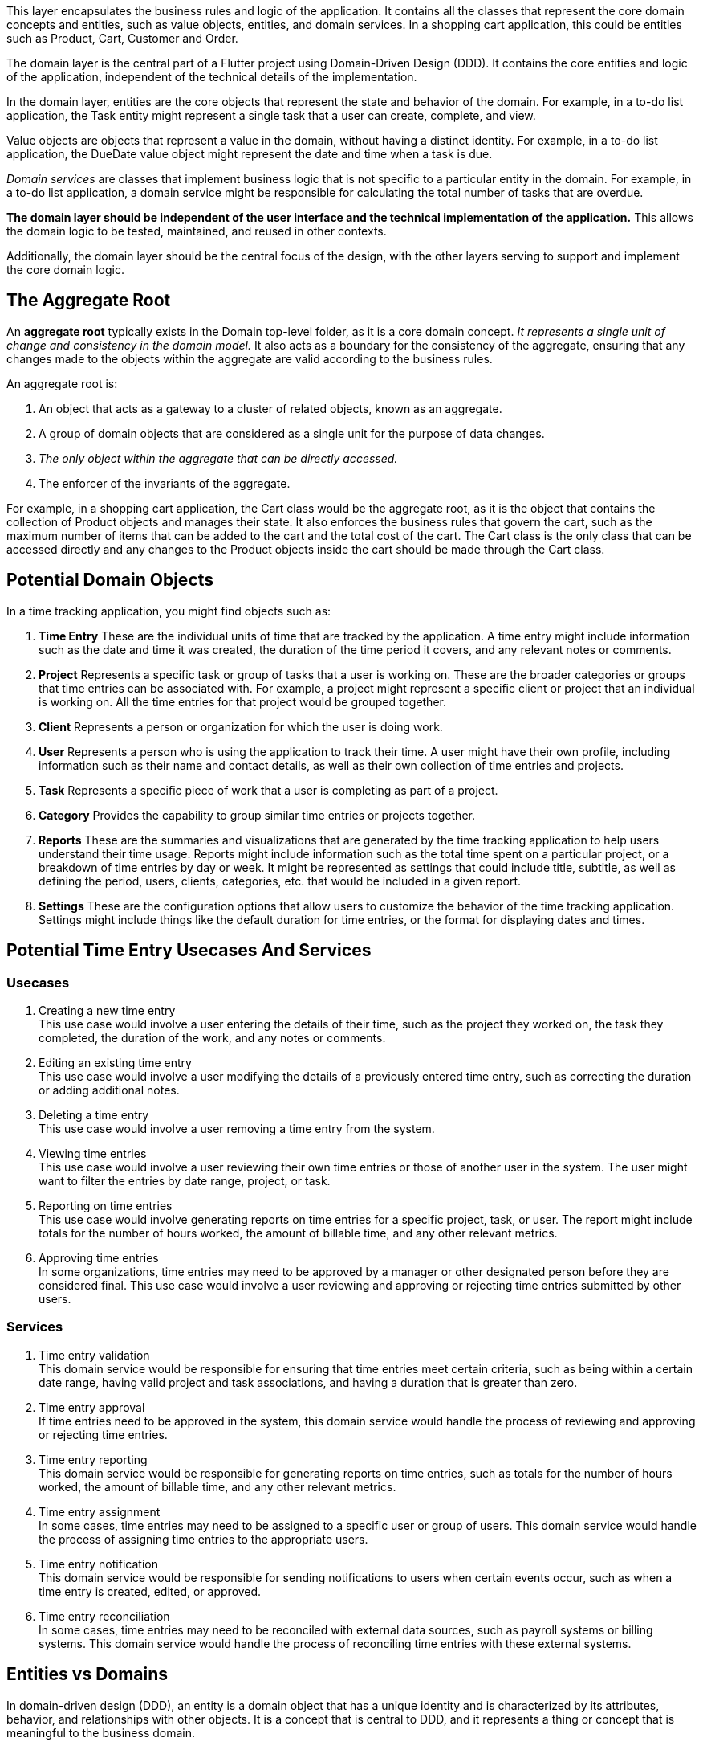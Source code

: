 This layer encapsulates the business rules and logic of the application.
It contains all the classes that represent the core domain concepts and entities, such as value objects, entities, and domain services.
In a shopping cart application, this could be entities such as Product, Cart, Customer and Order.

The domain layer is the central part of a Flutter project using Domain-Driven Design (DDD). It contains the core entities and logic of the application, independent of the technical details of the implementation.

In the domain layer, entities are the core objects that represent the state and behavior of the domain. For example, in a to-do list application, the Task entity might represent a single task that a user can create, complete, and view.

Value objects are objects that represent a value in the domain, without having a distinct identity. For example, in a to-do list application, the DueDate value object might represent the date and time when a task is due.

_Domain services_ are classes that implement business logic that is not specific to a particular entity in the domain. For example, in a to-do list application, a domain service might be responsible for calculating the total number of tasks that are overdue.

*The domain layer should be independent of the user interface and the technical implementation of the application.* This allows the domain logic to be tested, maintained, and reused in other contexts.

Additionally, the domain layer should be the central focus of the design, with the other layers serving to support and implement the core domain logic.

== The Aggregate Root

An *aggregate root* typically exists in the Domain top-level folder, as it is a core domain concept.
_It represents a single unit of change and consistency in the domain model._
It also acts as a boundary for the consistency of the aggregate, ensuring that any changes made to the objects within the aggregate are valid according to the business rules.

An aggregate root is:

. An object that acts as a gateway to a cluster of related objects, known as an aggregate.
. A group of domain objects that are considered as a single unit for the purpose of data changes.
. _The only object within the aggregate that can be directly accessed._
. The enforcer of the invariants of the aggregate.

For example, in a shopping cart application, the Cart class would be the aggregate root, as it is the object that contains the collection of Product objects and manages their state. It also enforces the business rules that govern the cart, such as the maximum number of items that can be added to the cart and the total cost of the cart. The Cart class is the only class that can be accessed directly and any changes to the Product objects inside the cart should be made through the Cart class.

== Potential Domain Objects

In a time tracking application, you might find objects such as:

. *Time Entry*
These are the individual units of time that are tracked by the application.
A time entry might include information such as the date and time it was created, the duration of the time period it covers, and any relevant notes or comments.

. *Project*
Represents a specific task or group of tasks that a user is working on.
These are the broader categories or groups that time entries can be associated with.
For example, a project might represent a specific client or project that an individual is working on.
All the time entries for that project would be grouped together.

. *Client*
Represents a person or organization for which the user is doing work.

. *User*
Represents a person who is using the application to track their time.
A user might have their own profile, including information such as their name and contact details, as well as their own collection of time entries and projects.

. *Task*
Represents a specific piece of work that a user is completing as part of a project.

. *Category*
Provides the capability to group similar time entries or projects together.

. *Reports*
These are the summaries and visualizations that are generated by the time tracking application to help users understand their time usage.
Reports might include information such as the total time spent on a particular project, or a breakdown of time entries by day or week.
It might be represented as settings that could include title, subtitle, as well as defining the period, users, clients, categories, etc. that would be included in a given report.

. *Settings*
These are the configuration options that allow users to customize the behavior of the time tracking application.
Settings might include things like the default duration for time entries, or the format for displaying dates and times.

== Potential Time Entry Usecases And Services

=== Usecases

. Creating a new time entry +
This use case would involve a user entering the details of their time, such as the project they worked on, the task they completed, the duration of the work, and any notes or comments.

. Editing an existing time entry +
This use case would involve a user modifying the details of a previously entered time entry, such as correcting the duration or adding additional notes.

. Deleting a time entry +
This use case would involve a user removing a time entry from the system.

. Viewing time entries +
This use case would involve a user reviewing their own time entries or those of another user in the system.
The user might want to filter the entries by date range, project, or task.

. Reporting on time entries +
This use case would involve generating reports on time entries for a specific project, task, or user.
The report might include totals for the number of hours worked, the amount of billable time, and any other relevant metrics.

. Approving time entries +
In some organizations, time entries may need to be approved by a manager or other designated person before they are considered final.
This use case would involve a user reviewing and approving or rejecting time entries submitted by other users.

=== Services

. Time entry validation +
This domain service would be responsible for ensuring that time entries meet certain criteria, such as being within a certain date range, having valid project and task associations, and having a duration that is greater than zero.

. Time entry approval +
If time entries need to be approved in the system, this domain service would handle the process of reviewing and approving or rejecting time entries.

. Time entry reporting +
This domain service would be responsible for generating reports on time entries, such as totals for the number of hours worked, the amount of billable time, and any other relevant metrics.

. Time entry assignment +
In some cases, time entries may need to be assigned to a specific user or group of users.
This domain service would handle the process of assigning time entries to the appropriate users.

. Time entry notification +
This domain service would be responsible for sending notifications to users when certain events occur, such as when a time entry is created, edited, or approved.

. Time entry reconciliation +
In some cases, time entries may need to be reconciled with external data sources, such as payroll systems or billing systems.
This domain service would handle the process of reconciling time entries with these external systems.

== Entities vs Domains
In domain-driven design (DDD), an entity is a domain object that has a unique identity and is characterized by its attributes, behavior, and relationships with other objects.
It is a concept that is central to DDD, and it represents a thing or concept that is meaningful to the business domain.

A model, on the other hand, is a representation of a real-world system or concept.
It can be a physical model, such as a scale model of a building, or a mathematical model, such as a computer simulation of a process.
In DDD, a model can be used to represent the domain concepts and relationships within the business domain.

So, in DDD, an entity represents a real-world concept or thing that is meaningful to the business domain, while a model is a representation of that concept or thing.
_The key difference between the two is that an entity has a unique identity and exists within the domain_, while a model is a representation of a concept or system.